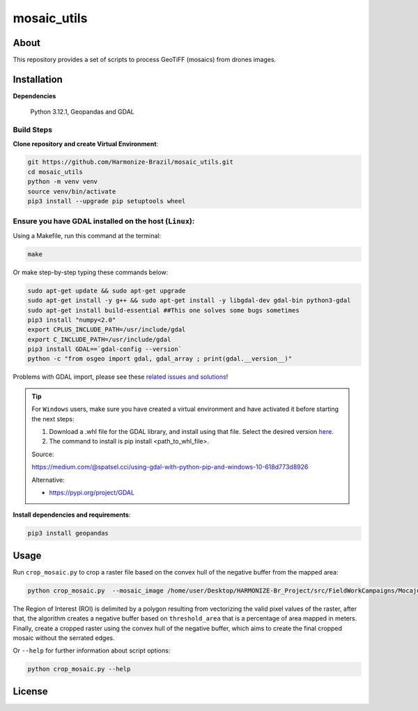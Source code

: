 =====================================
mosaic_utils 
=====================================


.. image:: https://img.shields.io/badge/License-GPLv3-green
        :target: https://github.com/Harmonize-Brazil/scripts_drone/blob/master/LICENSE
        :alt: Software License


.. image:: https://readthedocs.org/projects/scripts_drone/badge/?version=latest
        :target: https://scripts_drone.readthedocs.io/en/latest/
        :alt: Documentation Status


.. image:: https://img.shields.io/badge/lifecycle-experimental-orange.svg
        :target: https://www.tidyverse.org/lifecycle/#experimental
        :alt: Software Life Cycle


.. image:: https://img.shields.io/github/tag/Harmonize-Brazil/scripts_drone.svg
        :target: https://github.com/Harmonize-Brazil/scripts_drone/releases/latest
        :alt: Release


About
=====

This repository provides a set of scripts to process GeoTiFF (mosaics) from drones images. 

  
Installation
============

**Dependencies**

    Python 3.12.1, Geopandas and GDAL

Build Steps
-----------

**Clone repository and create Virtual Environment**:

.. code-block:: shell

        git https://github.com/Harmonize-Brazil/mosaic_utils.git
        cd mosaic_utils
        python -m venv venv
        source venv/bin/activate
        pip3 install --upgrade pip setuptools wheel


Ensure you have GDAL installed on the host (``Linux``):
------------------------------------------------------

Using a Makefile, run this command at the terminal:

.. code-block:: shell

        make

Or make step-by-step typing these commands below:

.. code-block:: shell

        sudo apt-get update && sudo apt-get upgrade
        sudo apt-get install -y g++ && sudo apt-get install -y libgdal-dev gdal-bin python3-gdal
        sudo apt-get install build-essential ##This one solves some bugs sometimes
        pip3 install "numpy<2.0"
        export CPLUS_INCLUDE_PATH=/usr/include/gdal
        export C_INCLUDE_PATH=/usr/include/gdal
        pip3 install GDAL==`gdal-config --version`
        python -c "from osgeo import gdal, gdal_array ; print(gdal.__version__)"

Problems with GDAL import, please see these `related issues and solutions <ISSUES.rst>`_!

.. tip::

   For ``Windows`` users, make sure you have created a virtual environment and have activated it before starting the next steps:

   #. Download a .whl file for the GDAL library, and install using that file. Select the desired version `here <https://www.lfd.uci.edu/~gohlke/pythonlibs/#gdal>`_.
   #. The command to install is pip install <path_to_whl_file>.

   Source:
                                                                                                                
   https://medium.com/@spatsel.cci/using-gdal-with-python-pip-and-windows-10-618d773d8926

   Alternative:
                                                                                                                
   * https://pypi.org/project/GDAL
   


**Install dependencies and requirements**:

.. code-block:: shell

        pip3 install geopandas
    

Usage
============

Run ``crop_mosaic.py`` to crop a raster file based on the convex hull of the negative buffer from the mapped area:

.. code-block:: shell

    python crop_mosaic.py  --mosaic_image /home/user/Desktop/HARMONIZE-Br_Project/src/FieldWorkCampaigns/Mocajuba2023/EscolaOficina_20231107/Mosaic/EscolaOficina_7nov-orthophoto.tif --threshold_area 0.005
    

The Region of Interest (ROI) is delimited by a polygon resulting from vectorizing the valid pixel values ​​of the raster, after that, the algorithm creates a negative buffer
based on ``threshold_area`` that is a percentage of area mapped in meters. Finally, create a cropped raster using the convex hull of the negative buffer, which aims to 
create the final cropped mosaic without the serrated edges.

Or ``--help`` for further information about script options:

.. code-block:: shell

    python crop_mosaic.py --help


License
=======

.. admonition::
    Copyright (C) 2025 INPE/HARMONIZE.

